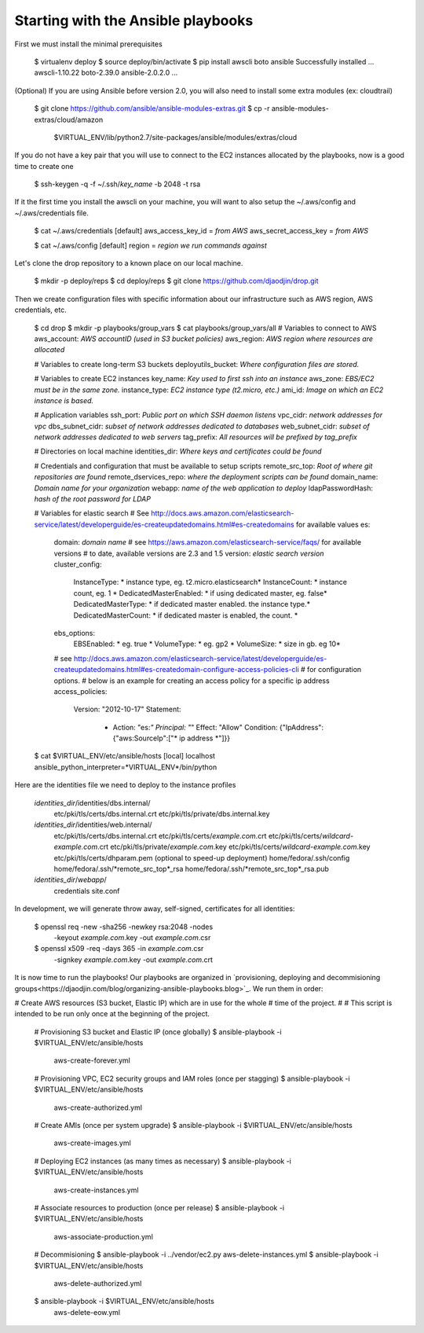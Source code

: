 Starting with the Ansible playbooks
===================================

First we must install the minimal prerequisites

    $ virtualenv deploy
    $ source deploy/bin/activate
    $ pip install awscli boto ansible
    Successfully installed ... awscli-1.10.22 boto-2.39.0 ansible-2.0.2.0 ...

(Optional) If you are using Ansible before version 2.0, you will also need to
install some extra modules (ex: cloudtrail)

    $ git clone https://github.com/ansible/ansible-modules-extras.git
    $ cp -r ansible-modules-extras/cloud/amazon \
        $VIRTUAL_ENV/lib/python2.7/site-packages/ansible/modules/extras/cloud

If you do not have a key pair that you will use to connect to the EC2 instances
allocated by the playbooks, now is a good time to create one

    $ ssh-keygen -q -f ~/.ssh/*key_name* -b 2048 -t rsa

If it the first time you install the awscli on your machine, you will want
to also setup the ~/.aws/config and ~/.aws/credentials file.

    $ cat ~/.aws/credentials
    [default]
    aws_access_key_id = *from AWS*
    aws_secret_access_key = *from AWS*

    $ cat ~/.aws/config
    [default]
    region = *region we run commands against*

Let's clone the drop repository to a known place on our local machine.

    $ mkdir -p deploy/reps
    $ cd deploy/reps
    $ git clone https://github.com/djaodjin/drop.git

Then we create configuration files with specific information about our
infrastructure such as AWS region, AWS credentials, etc.

    $ cd drop
    $ mkdir -p playbooks/group_vars
    $ cat playbooks/group_vars/all
    # Variables to connect to AWS
    aws_account: *AWS accountID (used in S3 bucket policies)*
    aws_region: *AWS region where resources are allocated*

    # Variables to create long-term S3 buckets
    deployutils_bucket: *Where configuration files are stored.*

    # Variables to create EC2 instances
    key_name: *Key used to first ssh into an instance*
    aws_zone: *EBS/EC2 must be in the same zone.*
    instance_type: *EC2 instance type (t2.micro, etc.)*
    ami_id: *Image on which an EC2 instance is based.*

    # Application variables
    ssh_port: *Public port on which SSH daemon listens*
    vpc_cidr: *network addresses for vpc*
    dbs_subnet_cidr: *subset of network addresses dedicated to databases*
    web_subnet_cidr: *subset of network addresses dedicated to web servers*
    tag_prefix: *All resources will be prefixed by tag_prefix*

    # Directories on local machine
    identities_dir: *Where keys and certificates could be found*

    # Credentials and configuration that must be available to setup scripts
    remote_src_top: *Root of where git repositories are found*
    remote_dservices_repo: *where the deployment scripts can be found*
    domain_name: *Domain name for your organization*
    webapp: *name of the web application to deploy*
    ldapPasswordHash: *hash of the root password for LDAP*

    # Variables for elastic search
    # See http://docs.aws.amazon.com/elasticsearch-service/latest/developerguide/es-createupdatedomains.html#es-createdomains for available values
    es:
      domain: *domain name*
      # see https://aws.amazon.com/elasticsearch-service/faqs/ for available versions
      # to date, available versions are 2.3 and 1.5
      version: *elastic search version*
      cluster_config:
        InstanceType: * instance type, eg. t2.micro.elasticsearch*
        InstanceCount: * instance count, eg. 1 *
        DedicatedMasterEnabled: * if using dedicated master, eg. false*
        DedicatedMasterType: * if dedicated master enabled. the instance type.*
        DedicatedMasterCount: * if dedicated master is enabled, the count. *
      ebs_options:
        EBSEnabled: * eg. true *
        VolumeType: * eg. gp2 *
        VolumeSize: * size in gb. eg 10*

      # see http://docs.aws.amazon.com/elasticsearch-service/latest/developerguide/es-createupdatedomains.html#es-createdomain-configure-access-policies-cli
      # for configuration options.
      # below is an example for creating an access policy for a specific ip address
      access_policies:
        Version: "2012-10-17"
        Statement:
          - Action: "es:*"
            Principal: "*"
            Effect: "Allow"
            Condition: {"IpAddress":{"aws:SourceIp":["* ip address *"]}}



    $ cat $VIRTUAL_ENV/etc/ansible/hosts
    [local]
    localhost ansible_python_interpreter=*VIRTUAL_ENV*/bin/python

Here are the identities file we need to deploy to the instance profiles

    *identities_dir*/identities/dbs.internal/
        etc/pki/tls/certs/dbs.internal.crt
        etc/pki/tls/private/dbs.internal.key
    *identities_dir*/identities/web.internal/
        etc/pki/tls/certs/dbs.internal.crt
        etc/pki/tls/certs/*example.com*.crt
        etc/pki/tls/certs/*wildcard-example.com*.crt
        etc/pki/tls/private/*example.com*.key
        etc/pki/tls/certs/*wildcard-example.com*.key
        etc/pki/tls/certs/dhparam.pem (optional to speed-up deployment)
        home/fedora/.ssh/config
        home/fedora/.ssh/*remote_src_top*_rsa
        home/fedora/.ssh/*remote_src_top*_rsa.pub
    *identities_dir*/*webapp*/
        credentials
        site.conf

In development, we will generate throw away, self-signed, certificates
for all identities:

    $ openssl req -new -sha256 -newkey rsa:2048 -nodes \
        -keyout *example.com*.key -out *example.com*.csr
    $ openssl x509 -req -days 365 -in *example.com*.csr \
        -signkey *example.com*.key -out *example.com*.crt

It is now time to run the playbooks! Our playbooks are organized
in `provisioning, deploying and decommisioning groups<https://djaodjin.com/blog/organizing-ansible-playbooks.blog>`_.
We run them in order:

# Create AWS resources (S3 bucket, Elastic IP) which are in use for the whole
# time of the project.
#
# This script is intended to be run only once at the beginning of the project.

    # Provisioning S3 bucket and Elastic IP (once globally)
    $ ansible-playbook -i $VIRTUAL_ENV/etc/ansible/hosts \
        aws-create-forever.yml

    # Provisioning VPC, EC2 security groups and IAM roles (once per stagging)
    $ ansible-playbook -i $VIRTUAL_ENV/etc/ansible/hosts \
        aws-create-authorized.yml

    # Create AMIs (once per system upgrade)
    $ ansible-playbook -i $VIRTUAL_ENV/etc/ansible/hosts \
        aws-create-images.yml

    # Deploying EC2 instances (as many times as necessary)
    $ ansible-playbook -i $VIRTUAL_ENV/etc/ansible/hosts \
        aws-create-instances.yml

    # Associate resources to production (once per release)
    $ ansible-playbook -i $VIRTUAL_ENV/etc/ansible/hosts \
        aws-associate-production.yml

    # Decommisioning
    $ ansible-playbook -i ../vendor/ec2.py aws-delete-instances.yml
    $ ansible-playbook -i $VIRTUAL_ENV/etc/ansible/hosts \
         aws-delete-authorized.yml
    $ ansible-playbook -i $VIRTUAL_ENV/etc/ansible/hosts \
         aws-delete-eow.yml

